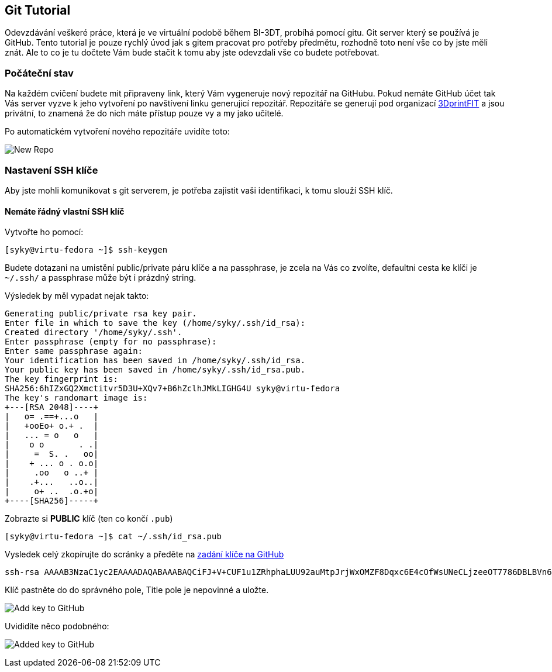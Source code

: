 Git Tutorial
------------

Odevzdávání veškeré práce, která je ve virtuální podobě během BI-3DT, 
probíhá pomocí gitu. Git server který se používá je GitHub.
Tento tutorial je pouze rychlý úvod jak s gitem pracovat pro potřeby předmětu, 
rozhodně toto není vše co by jste měli znát. Ale to co je tu dočtete Vám bude stačit
k tomu aby jste odevzdali vše co budete potřebovat.

Počáteční stav
~~~~~~~~~~~~~~

Na každém cvičení budete mit připraveny link, který Vám vygeneruje nový repozitář 
na GitHubu. Pokud nemáte GitHub účet tak Vás server vyzve k jeho vytvoření 
po navštívení linku generujicí repozitář. Repozitáře se generují pod organizací 
https://github.com/3DprintFIT[3DprintFIT] a jsou privátní, to znamená že do nich
máte přístup pouze vy a my jako učitelé.

Po automatickém vytvoření nového repozitáře uvidíte toto:

image:../images/git/new_repo.jpg[New Repo]



Nastavení SSH klíče
~~~~~~~~~~~~~~~~~~~

Aby jste mohli komunikovat s git serverem, je potřeba zajistit vaši identifikaci,
k tomu slouží SSH klíč.

Nemáte řádný vlastní SSH klíč
^^^^^^^^^^^^^^^^^^^^^^^^^^^^^

Vytvořte ho pomocí:

[source,console]
----
[syky@virtu-fedora ~]$ ssh-keygen
----

Budete dotazani na umistění public/private páru klíče a na passphrase, je zcela
na Vás co zvolíte, defaultni cesta ke klíči je `~/.ssh/` a passphrase může být 
i prázdný string.

Výsledek by měl vypadat nejak takto:

[source,console]
----
Generating public/private rsa key pair.
Enter file in which to save the key (/home/syky/.ssh/id_rsa):
Created directory '/home/syky/.ssh'.
Enter passphrase (empty for no passphrase):
Enter same passphrase again:
Your identification has been saved in /home/syky/.ssh/id_rsa.
Your public key has been saved in /home/syky/.ssh/id_rsa.pub.
The key fingerprint is:
SHA256:6hIZxGQ2Xmctitvr5D3U+XQv7+B6hZclhJMkLIGHG4U syky@virtu-fedora
The key's randomart image is:
+---[RSA 2048]----+
|   o= .==+...o   |
|   +ooEo+ o.+ .  |
|   ... = o   o   |
|    o o       . .|
|     =  S. .   oo|
|    + ... o . o.o|
|     .oo   o ..+ |
|    .+...   ..o..|
|     o+ ..  .o.+o|
+----[SHA256]-----+
----


Zobrazte si **PUBLIC** klíč (ten co končí `.pub`)
[source,console]
----
[syky@virtu-fedora ~]$ cat ~/.ssh/id_rsa.pub
----

Vysledek celý zkopírujte do scránky a předěte na https://github.com/settings/ssh/new[zadání klíče na GitHub]

[source,console]
----
ssh-rsa AAAAB3NzaC1yc2EAAAADAQABAAABAQCiFJ+V+CUF1u1ZRhphaLUU92auMtpJrjWxOMZF8Dqxc6E4cOfWsUNeCLjzeeOT7786DBLBVn60yjEPHcfRcl6hycOJkREpW1WOUTvzMU9nrBde0PTHoB2tV0acWpu+dgyvhMd82VZ6maCojnvvqv99HkQ4wb/HJHAWzTJvHslYXmOiukCxM7zdUaqGkCVvgx8HiCU32Fo3lYkf/7hLs2I8i/P6urNX9ui3vHpeTKXgFHt7vr2U33YcGzkitO8s6KGqWwom29vduXlIWRQMOCLRUTH8OlEm61A0Xful4Xtt1CKSlXDo9TOK6tfEPVI6kKUfCf+2py7glps+wAZ2dy0b syky@virtu-fedora
----

Klíč pastněte do do správného pole, Title pole je nepovinné a uložte.

image:../images/git/new_ssh_rsa.png[Add key to GitHub]


Uvididíte něco podobného:

image:../images/git/added_ssh_rsa.png[Added key to GitHub]
